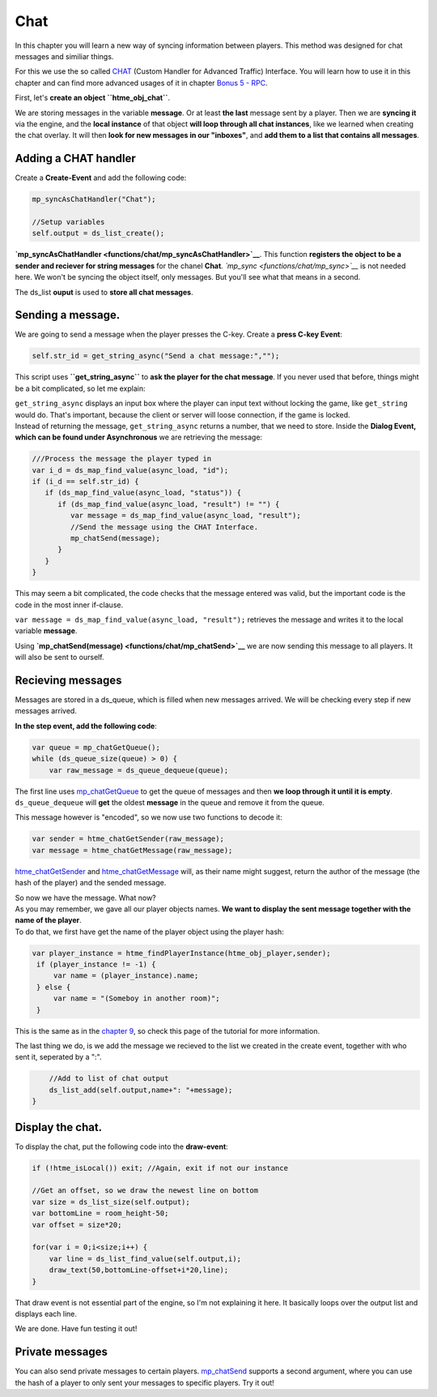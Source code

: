 Chat
----

In this chapter you will learn a new way of syncing information between
players. This method was designed for chat messages and similiar things.

For this we use the so called `CHAT <concepts/chat>`__ (Custom Handler
for Advanced Traffic) Interface. You will learn how to use it in this
chapter and can find more advanced usages of it in chapter `Bonus 5 -
RPC <tutorial/17_rpc>`__.

First, let's **create an object ``htme_obj_chat``**.

We are storing messages in the variable **message**. Or at least **the
last** message sent by a player. Then we are **syncing it** via the
engine, and the **local instance** of that object **will loop through
all chat instances**, like we learned when creating the chat overlay. It
will then **look for new messages in our "inboxes"**, and **add them to
a list that contains all messages**.

Adding a CHAT handler
~~~~~~~~~~~~~~~~~~~~~

Create a **Create-Event** and add the following code:

.. code-block:: gml

    mp_syncAsChatHandler("Chat");

    //Setup variables
    self.output = ds_list_create();

**`mp\_syncAsChatHandler <functions/chat/mp_syncAsChatHandler>`__**.
This function **registers the object to be a sender and reciever for
string messages** for the chanel **Chat**.
*`mp\_sync <functions/chat/mp_sync>`__* is not needed here. We won't be
syncing the object itself, only messages. But you'll see what that means
in a second.

The ds\_list **ouput** is used to **store all chat messages**.

Sending a message.
~~~~~~~~~~~~~~~~~~

We are going to send a message when the player presses the C-key. Create
a **press C-key Event**:

.. code-block:: gml

    self.str_id = get_string_async("Send a chat message:","");

This script uses **``get_string_async``** to **ask the player for the
chat message**. If you never used that before, things might be a bit
complicated, so let me explain:

| ``get_string_async`` displays an input box where the player can input
  text without locking the game, like ``get_string`` would do. That's
  important, because the client or server will loose connection, if the
  game is locked.
| Instead of returning the message, ``get_string_async`` returns a
  number, that we need to store. Inside the **Dialog Event, which can be
  found under Asynchronous** we are retrieving the message:

.. code-block:: gml

    ///Process the message the player typed in
    var i_d = ds_map_find_value(async_load, "id");
    if (i_d == self.str_id) {
       if (ds_map_find_value(async_load, "status")) {
          if (ds_map_find_value(async_load, "result") != "") {
             var message = ds_map_find_value(async_load, "result");
             //Send the message using the CHAT Interface.
             mp_chatSend(message);
          }
       }
    }

This may seem a bit complicated, the code checks that the message
entered was valid, but the important code is the code in the most inner
if-clause.

``var message = ds_map_find_value(async_load, "result");`` retrieves the
message and writes it to the local variable **message**.

Using **`mp\_chatSend(message) <functions/chat/mp_chatSend>`__** we are
now sending this message to all players. It will also be sent to
ourself.

Recieving messages
~~~~~~~~~~~~~~~~~~

Messages are stored in a ds\_queue, which is filled when new messages
arrived. We will be checking every step if new messages arrived.

**In the step event, add the following code**:

.. code-block:: gml

    var queue = mp_chatGetQueue();
    while (ds_queue_size(queue) > 0) {
        var raw_message = ds_queue_dequeue(queue);

The first line uses
`mp\_chatGetQueue <functions/chat/mp_chatGetQueue>`__ to get the queue
of messages and then **we loop through it until it is empty**.
``ds_queue_dequeue`` will **get** the oldest **message** in the queue
and remove it from the queue.

This message however is "encoded", so we now use two functions to decode
it:

.. code-block:: gml

        var sender = htme_chatGetSender(raw_message);
        var message = htme_chatGetMessage(raw_message);

`htme\_chatGetSender <functions/chat/htme_chatGetSender>`__ and
`htme\_chatGetMessage <functions/chat/htme_chatGetMessage>`__ will, as
their name might suggest, return the author of the message (the hash of
the player) and the sended message.

| So now we have the message. What now?
| As you may remember, we gave all our player objects names. **We want
  to display the sent message together with the name of the player**.
| To do that, we first have get the name of the player object using the
  player hash:

.. code-block:: gml

        var player_instance = htme_findPlayerInstance(htme_obj_player,sender);
         if (player_instance != -1) {
             var name = (player_instance).name;
         } else {
             var name = "(Someboy in another room)";
         }

This is the same as in the `chapter 9 <tutorial/9_playerlist>`__, so
check this page of the tutorial for more information.

The last thing we do, is we add the message we recieved to the list we
created in the create event, together with who sent it, seperated by a
":".

.. code-block:: gml

        //Add to list of chat output
        ds_list_add(self.output,name+": "+message);
    }

Display the chat.
~~~~~~~~~~~~~~~~~

To display the chat, put the following code into the **draw-event**:

.. code-block:: gml

    if (!htme_isLocal()) exit; //Again, exit if not our instance

    //Get an offset, so we draw the newest line on bottom
    var size = ds_list_size(self.output);
    var bottomLine = room_height-50;
    var offset = size*20;

    for(var i = 0;i<size;i++) {
        var line = ds_list_find_value(self.output,i);
        draw_text(50,bottomLine-offset+i*20,line);
    }

That draw event is not essential part of the engine, so I'm not
explaining it here. It basically loops over the output list and displays
each line.

We are done. Have fun testing it out!

Private messages
~~~~~~~~~~~~~~~~

You can also send private messages to certain players.
`mp\_chatSend <functions/chat/mp_chatSend>`__ supports a second
argument, where you can use the hash of a player to only sent your
messages to specific players. Try it out!